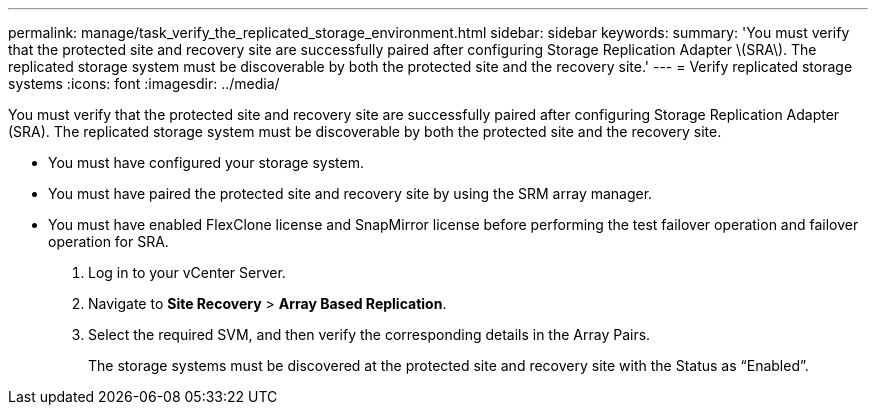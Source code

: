 ---
permalink: manage/task_verify_the_replicated_storage_environment.html
sidebar: sidebar
keywords: 
summary: 'You must verify that the protected site and recovery site are successfully paired after configuring Storage Replication Adapter \(SRA\). The replicated storage system must be discoverable by both the protected site and the recovery site.'
---
= Verify replicated storage systems
:icons: font
:imagesdir: ../media/

[.lead]
You must verify that the protected site and recovery site are successfully paired after configuring Storage Replication Adapter (SRA). The replicated storage system must be discoverable by both the protected site and the recovery site.

* You must have configured your storage system.
* You must have paired the protected site and recovery site by using the SRM array manager.
* You must have enabled FlexClone license and SnapMirror license before performing the test failover operation and failover operation for SRA.

. Log in to your vCenter Server.
. Navigate to *Site Recovery* > *Array Based Replication*.
. Select the required SVM, and then verify the corresponding details in the Array Pairs.
+
The storage systems must be discovered at the protected site and recovery site with the Status as "`Enabled`".
